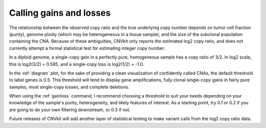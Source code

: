 Calling gains and losses
========================

The relationship between the observed copy ratio and the true underlying copy
number depends on tumor cell fraction (purity), genome ploidy (which may be
heterogeneous in a tissue sample), and the size of the subclonal population
containing the CNA. Because of these ambiguities, CNVkit only reports the
estimated log2 copy ratio, and does not currently attempt a formal statistical
test for estimating integer copy number.

In a diploid genome, a single-copy gain in a perfectly pure, homogeneous sample
has a copy ratio of 3/2. In log2 scale, this is log2(3/2) = 0.585, and a
single-copy loss is log2(1/2) = -1.0.

In the :ref:`diagram` plot, for the sake of providing a clean visualization of
confidently called CNAs, the default threshold to label genes is 0.5.  This
threshold will tend to display gene amplifications, fully clonal single-copy
gains in fairly pure samples, most single-copy losses, and complete deletions.

When using the :ref:`gainloss` command, I recommend choosing a threshold to suit
your needs depending on your knowledge of the sample's purity, heterogeneity,
and likely features of interest. As a starting point, try 0.1 or 0.2 if you are
going to do your own filtering downstream, or 0.3 if not.

Future releases of CNVkit will add another layer of statistical testing to make
variant calls from the log2 copy ratio data.

